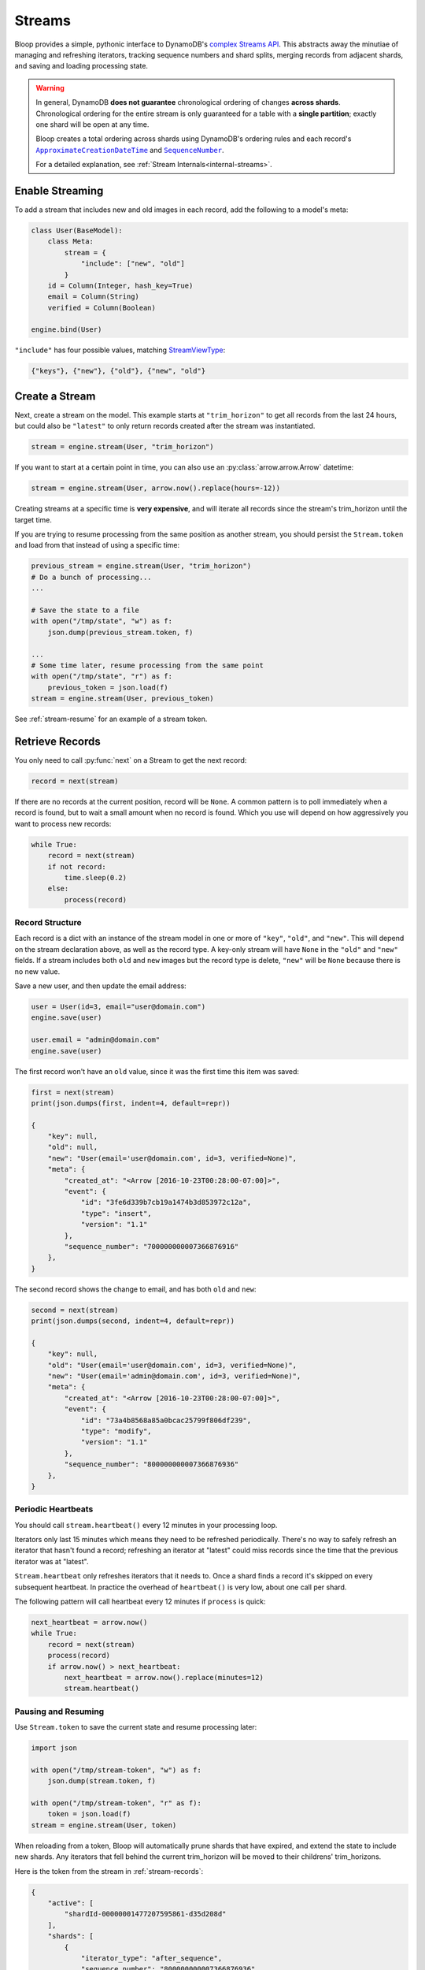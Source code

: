 .. _streams:

Streams
^^^^^^^

Bloop provides a simple, pythonic interface to DynamoDB's `complex`__ `Streams API`__.  This abstracts away the
minutiae of managing and refreshing iterators, tracking sequence numbers and shard splits, merging records from
adjacent shards, and saving and loading processing state.

.. warning::

    In general, DynamoDB **does not guarantee** chronological ordering of changes **across shards**. Chronological
    ordering for the entire stream is only guaranteed for a table with a **single partition**; exactly one shard
    will be open at any time.

    Bloop creates a total ordering across shards using DynamoDB's ordering rules
    and each record's |ApproximateCreationDateTime|_ and |SequenceNumber|_.

    For a detailed explanation, see :ref:`Stream Internals<internal-streams>`.


__ http://docs.aws.amazon.com/amazondynamodb/latest/developerguide/Streams.html
__ http://docs.aws.amazon.com/dynamodbstreams/latest/APIReference/Welcome.html
.. |ApproximateCreationDateTime| replace:: ``ApproximateCreationDateTime``
.. _ApproximateCreationDateTime: https://docs.aws.amazon.com/dynamodbstreams/latest/APIReference/API_StreamRecord.html#DDB-Type-StreamRecord-ApproximateCreationDateTime
.. |SequenceNumber| replace:: ``SequenceNumber``
.. _SequenceNumber: https://docs.aws.amazon.com/dynamodbstreams/latest/APIReference/API_StreamRecord.html#DDB-Type-StreamRecord-SequenceNumber

================
Enable Streaming
================

To add a stream that includes new and old images in each record, add the following to a model's meta:

.. code-block:: python

    class User(BaseModel):
        class Meta:
            stream = {
                "include": ["new", "old"]
            }
        id = Column(Integer, hash_key=True)
        email = Column(String)
        verified = Column(Boolean)

    engine.bind(User)

``"include"`` has four possible values, matching `StreamViewType`__:

.. code-block:: python

    {"keys"}, {"new"}, {"old"}, {"new", "old"}

__ http://docs.aws.amazon.com/dynamodbstreams/latest/APIReference/API_StreamDescription.html#DDB-Type-StreamDescription-StreamViewType


.. _stream-create:

===============
Create a Stream
===============

Next, create a stream on the model.  This example starts at ``"trim_horizon"`` to get all records from the last
24 hours, but could also be ``"latest"`` to only return records created after the stream was instantiated.

.. code-block:: python

    stream = engine.stream(User, "trim_horizon")

If you want to start at a certain point in time, you can also use an :py:class:`arrow.arrow.Arrow` datetime:

.. code-block:: python

    stream = engine.stream(User, arrow.now().replace(hours=-12))

Creating streams at a specific time is **very expensive**, and will iterate all records since the stream's
trim_horizon until the target time.

If you are trying to resume processing from the same position as another
stream, you should persist the ``Stream.token`` and load from that instead of using a specific time:

.. code-block:: python

    previous_stream = engine.stream(User, "trim_horizon")
    # Do a bunch of processing...
    ...

    # Save the state to a file
    with open("/tmp/state", "w") as f:
        json.dump(previous_stream.token, f)

    ...
    # Some time later, resume processing from the same point
    with open("/tmp/state", "r") as f:
        previous_token = json.load(f)
    stream = engine.stream(User, previous_token)

See :ref:`stream-resume` for an example of a stream token.

================
Retrieve Records
================

You only need to call :py:func:`next` on a Stream to get the next record:

.. code-block:: python

    record = next(stream)

If there are no records at the current position, record will be ``None``.  A common pattern is to poll immediately
when a record is found, but to wait a small amount when no record is found.  Which you use will depend on how
aggressively you want to process new records:

.. code-block:: python

    while True:
        record = next(stream)
        if not record:
            time.sleep(0.2)
        else:
            process(record)

.. _stream-records:

----------------
Record Structure
----------------

Each record is a dict with an instance of the stream model in one or more of ``"key"``, ``"old"``, and ``"new"``.
This will depend on the stream declaration above, as well as the record type.  A key-only stream will have
``None`` in the ``"old"`` and ``"new"`` fields.  If a stream includes both ``old`` and ``new`` images but the
record type is delete, ``"new"`` will be ``None`` because there is no new value.

Save a new user, and then update the email address:

.. code-block:: python

    user = User(id=3, email="user@domain.com")
    engine.save(user)

    user.email = "admin@domain.com"
    engine.save(user)

The first record won't have an ``old`` value, since it was the first time this item was saved:

.. code-block:: python

    first = next(stream)
    print(json.dumps(first, indent=4, default=repr))

    {
        "key": null,
        "old": null,
        "new": "User(email='user@domain.com', id=3, verified=None)",
        "meta": {
            "created_at": "<Arrow [2016-10-23T00:28:00-07:00]>",
            "event": {
                "id": "3fe6d339b7cb19a1474b3d853972c12a",
                "type": "insert",
                "version": "1.1"
            },
            "sequence_number": "700000000007366876916"
        },
    }

The second record shows the change to email, and has both ``old`` and ``new``:

.. code-block:: python

    second = next(stream)
    print(json.dumps(second, indent=4, default=repr))

    {
        "key": null,
        "old": "User(email='user@domain.com', id=3, verified=None)",
        "new": "User(email='admin@domain.com', id=3, verified=None)",
        "meta": {
            "created_at": "<Arrow [2016-10-23T00:28:00-07:00]>",
            "event": {
                "id": "73a4b8568a85a0bcac25799f806df239",
                "type": "modify",
                "version": "1.1"
            },
            "sequence_number": "800000000007366876936"
        },
    }

-------------------
Periodic Heartbeats
-------------------

You should call ``stream.heartbeat()`` every 12 minutes in your processing loop.

Iterators only last 15 minutes which means they need to be refreshed periodically.  There's no way to
safely refresh an iterator that hasn't found a record; refreshing an iterator at "latest" could miss records since
the time that the previous iterator was at "latest".

``Stream.heartbeat`` only refreshes iterators that it needs to.  Once a shard finds a record it's
skipped on every subsequent heartbeat.  In practice the overhead of ``heartbeat()`` is very low,
about one call per shard.

The following pattern will call heartbeat every 12 minutes if ``process`` is quick:

.. code-block:: python

    next_heartbeat = arrow.now()
    while True:
        record = next(stream)
        process(record)
        if arrow.now() > next_heartbeat:
            next_heartbeat = arrow.now().replace(minutes=12)
            stream.heartbeat()

.. _stream-resume:

--------------------
Pausing and Resuming
--------------------

Use ``Stream.token`` to save the current state and resume processing later:

.. code-block:: python

    import json

    with open("/tmp/stream-token", "w") as f:
        json.dump(stream.token, f)

    with open("/tmp/stream-token", "r" as f):
        token = json.load(f)
    stream = engine.stream(User, token)

When reloading from a token, Bloop will automatically prune shards that have expired, and extend the state to include
new shards.  Any iterators that fell behind the current trim_horizon will be moved to their childrens' trim_horizons.

Here is the token from the stream in :ref:`stream-records`:

.. code-block:: python

    {
        "active": [
            "shardId-00000001477207595861-d35d208d"
        ],
        "shards": [
            {
                "iterator_type": "after_sequence",
                "sequence_number": "800000000007366876936",
                "shard_id": "shardId-00000001477207595861-d35d208d"
            }
        ],
        "stream_arn": "arn:.../stream/2016-10-23T07:26:33.312"
    }

There is only one shard because the stream was created less than 4 hours ago.  After 24 hours there will still be
one active shard, but there would be 5 other closed shards that form the lineage of the stream.

-------------
Moving Around
-------------

This function takes the same position arguments as ``engine.stream``:

.. code-block:: python

    # Rebuilds the stream in its current location
    stream.move_to(stream.token)

    # Jump back in time 2 hours
    stream.move_to(arrow.now().replace(hours=-2))

    # Move to the oldest record in the stream
    stream.move_to("trim_horizon")

As noted in :ref:`stream-create`, moving to a specific time is **very expensive**.
